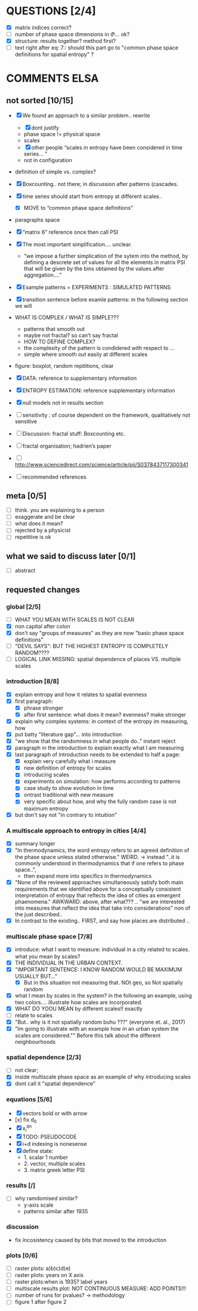 



* QUESTIONS [2/4]

  - [X] matrix indices correct?
  - [ ] number of phase space dimensions in \Phi{...} ok?
  - [X] structure: results together? method first?
  - [ ] text right after eq: 7:: should this part go to "common phase space definitions for spatial entropy" ?


* COMMENTS ELSA
** not sorted [10/15]

  - [X] We found an approach to a similar problem.. rewrite
    - [X] dont justify
    - phase space != physical space
    - scales
    - [X] other people “scales in entropy have been considered in time series… ”
    - not in configuration
  - definition of simple vs. complex?

  - [X] Boxcounting.. not there; in discussion after patterns (cascades. 
  - [X] time series should start from entropy at different scales..
    - [X] MOVE to “common phase space definitions”
  - paragraphs space
  - [X] “matrix 6” reference once then call PSI
  - [X] The most important simplification…. unclear. 
    - “we impose a further simplication of the sytem into the method, by defining a descrete set of values for all the elements in matrix PSI that will be given by  the bins obtained by the values after aggregation….”
  - [X] Example patterns = EXPERIMENTS : SIMULATED PATTERNS 
  - [X] transition sentence before examle patterns: in the following section we will

  - WHAT IS COMPLEX / WHAT IS SIMPLE??? 
    - patterns that smooth out
    - maybe not fractal? so can’t say fractal
    - HOW TO DEFINE COMPLEX?
    - the complexity of the pattern is condidered with respect to … 
    - simple where smooth out easily at different scales

  - figure: boxplot, random repititions, clear
  - [X] DATA: reference to supplementary information
  - [X] ENTROPY ESTIMATION: reference supplementary information
  - [X] null models not in results section

  - [ ] sensitivity : of course dependent on the framework, qualitatively not sensitive
  - [ ] Discussion: fractal stuff: Boxcounting etc. 
  - [ ] fractal organisation; hadrien’s paper

  - [ ] http://www.sciencedirect.com/science/article/pii/S0378437117300341

  - [ ] recommended references


** meta [0/5]
  - [ ] think. you are explaining to a person
  - [ ] exaggerate and be clear
  - [ ] what does it mean? 
  - [ ] rejected by a physicist 
  - [ ] repetitive is ok

** what we said to discuss later [0/1]
 - [ ] abstract


** requested changes

*** global [2/5]
  - [ ] WHAT YOU MEAN WITH SCALES IS NOT CLEAR 
  - [X] non capital after colon
  - [X] don't say "groups of measures" as they are now "basic phase space definitions" 
  - [ ] "DEVIL SAYS": BUT THE HIGHEST ENTROPY IS COMPLETELY RANDOM????
  - [ ] LOGICAL LINK MISSING: spatial dependence of places VS. multiple scales

*** introduction [8/8]
  - [X] explain entropy and how it relates to spatial evenness
  - [X] first paragraph:
    - [X] phrase stronger
    - [X] after first sentence: what does it mean? evenness? make stronger
  - [X] explain why complex systems: in context of the entropy im measuring, how
  - [X] put batty "literature gap"... into introduction
  - [X] "we show that the randomness in what people do.." instant reject
  - [X] paragraph in the introduction to explain exactly what I am measuring
  - [X] last paragraph of introduction needs to be extended to half a page:
    - [X] explain very carefully what i measure
    - [X] new definition of entropy for scales
    - [X] introducing scales
    - [X] experiments on simulation: how performs according to patterns
    - [X] case study to show evolution in time
    - [X] ontrast traditional with new measure
    - [X] very specific about how, and why the fully random case is not maximum entropy
  - [X] but don't say not "in contrary to intuition" 

*** A multiscale approach to entropy in cities [4/4]

  - [X] summary longer
  - [X] "In thermodynamics, the word entropy refers to an agreed definition of the phase space unless stated otherwise." WEIRD. 
     -> instead "..it is commonly understood in thermodynamics that if one refers to phase space..",
     - then expand more into specifics in thermodynamics 

  - [X] "None of the reviewed approaches simultaneously satisfy both main requirements that we identified above for a conceptually consistent interpretation of entropy that reflects the idea of cities as emergent phaenomena." AWKWARD: above, after what??? .. "we are interested into measures that reflect the idea that take into considerations" non of the just described..
  - [X] In contrast to the existing.. FIRST, and say how places are distributed ..

*** multiscale phase space [7/8]
  - [X] introduce: what I want to measure: individual in a city related to scales. what you mean by scales?
  - [X] THE INDIVIDUAL IN THE URBAN CONTEXT. 
  - [X] "IMPORTANT SENTENCE: I KNOW RANDOM WOULD BE MAXIMUM USUALLY BUT..."  
    - [X] But in this situation not measuring that. NOt geo, so Not spatially random
  - [X] what I mean by scales in the system? in the following an example, using two colors.... illustrate how scales are incorporated.
  - [X] WHAT DO YOOU MEAN by different scales!! exactly
  - [ ] relate to scales
  - [X] "But.. why is it not spatially random buhu ???" (everyone et. al., 2017)
  -  [X] "Im going to illustrate with an example how in an urban system the scales are considered."" Before this talk about the different neighbourhoods


*** spatial dependence [2/3]
  - [ ] not clear;
  - [X] inside multiscale phase space as an example of why introducing scales
  - [X] dont call it "spatial dependence" 

*** equations [5/6]
  - [X] vectors bold or with arrow
  - [x] fix d_0
  - [X] x_i^{dn}
  - [X] TODO: PSEUDOCODE
  - [X] i+d indexing is nonesense
  - [X] define state: 
    -  1. scalar 1 number
    - 2. vector, multiple scales
    - 3. matrix  greek letter PSI

*** results [/]
  -  [ ] why ramdomised similar?
    - y-axis scale
    - patterns similar after 1935

*** discussion
  - fix incosistency caused by bits that moved to the introduction


*** plots [0/6]
    - [ ] raster plots: a)b)c)d)e)
    - [ ] raster plots: years on X axis
    - [ ] raster plots:when is 1935? label years
    - [ ] multiscale results plot: NOT CONTINUOUS MEASURE: ADD POINTS!!!
    - [ ] number of runs for pvalues? -> methodology
    - [ ] figure 1 after figure 2

















